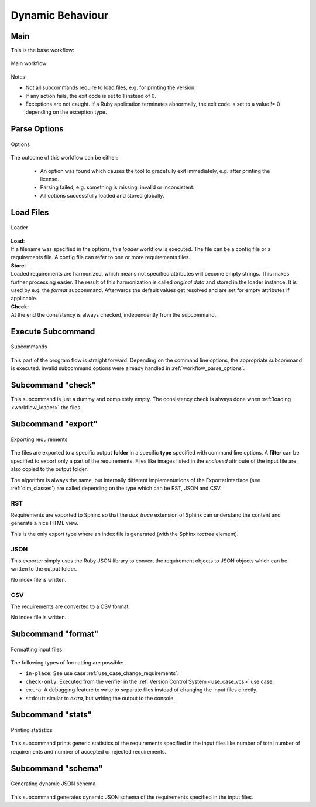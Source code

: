 Dynamic Behaviour
=================

.. _workflow_main:

Main
----

This is the base workflow:

.. _workflow_main_fig:

.. figure:: ../../_static/swa/dynamic/main_workflow.drawio.png
    :scale: 100%
    :align: center

    Main workflow

Notes:

- Not all subcommands require to load files, e.g. for printing the version.
- If any action fails, the exit code is set to 1 instead of 0.
- Exceptions are not caught. If a Ruby application terminates abnormally, the exit code is set to
  a value != 0 depending on the exception type.

.. _workflow_parse_options:

Parse Options
-------------

.. figure:: ../../_static/swa/dynamic/options.drawio.png
    :scale: 100%
    :align: center

    Options

The outcome of this workflow can be either:

    - An option was found which causes the tool to gracefully exit immediately, e.g. after
      printing the license.
    - Parsing failed, e.g. something is missing, invalid or inconsistent.
    - All options successfully loaded and stored globally.

.. _workflow_loader:

Load Files
----------


.. figure:: ../../_static/swa/dynamic/loader.drawio.png
    :scale: 100%
    :align: center

    Loader

| **Load**:
| If a filename was specified in the options, this *loader* workflow is executed. The file can be
  a config file or a requirements file. A config file can refer to one or more requirements files.

| **Store**:
| Loaded requirements are harmonized, which means not specified attributes will become empty
  strings. This makes further processing easier.
  The result of this harmonization is called *original data* and stored in the loader instance.
  It is used by e.g. the *format* subcommand. Afterwards the default values get resolved and are set
  for empty attributes if applicable.

| **Check:**
| At the end the consistency is always checked, independently from the subcommand.

.. _workflow_execute_subcommand:

Execute Subcommand
------------------

.. figure:: ../../_static/swa/dynamic/subcommand.drawio.png
    :scale: 100%
    :align: center

    Subcommands

This part of the program flow is straight forward. Depending on the command line options, the
appropriate subcommand is executed. Invalid subcommand options were already handled in
:ref:`workflow_parse_options`.

.. _workflow_check:

Subcommand "check"
------------------

This subcommand is just a dummy and completely empty. The consistency check is always done when
:ref:`loading <workflow_loader>` the files.

.. _workflow_export:

Subcommand "export"
-------------------

.. figure:: ../../_static/swa/dynamic/export.drawio.png
    :scale: 100%
    :align: center

    Exporting requirements

The files are exported to a specific output **folder** in a specific **type** specified with
command line options. A **filter** can be specified to export only a part of the requirements.
Files like images listed in the `enclosed` attribute of the input file are also copied to the output
folder.

The algorithm is always the same, but internally different implementations of the ExporterInterface
(see :ref:`dim_classes`) are called depending on the type which can be RST, JSON and CSV.

.. _workflow_export_rst:

RST
+++

Requirements are exported to Sphinx so that the `dox_trace` extension of Sphinx can understand the
content and generate a nice HTML view.

This is the only export type where an index file is generated (with the Sphinx `toctree` element).

.. _workflow_export_json:

JSON
++++


This exporter simply uses the Ruby JSON library to convert the requirement objects to JSON objects
which can be written to the output folder.

No index file is written.

.. _workflow_export_csv:

CSV
+++

The requirements are converted to a CSV format.

No index file is written.

.. _workflow_format:

Subcommand "format"
-------------------

.. figure:: ../../_static/swa/dynamic/format.drawio.png
    :scale: 100%
    :align: center

    Formatting input files

The following types of formatting are possible:

- ``in-place``: See use case :ref:`use_case_change_requirements`.
- ``check-only``: Executed from the verifier in the :ref:`Version Control System <use_case_vcs>` use
  case.
- ``extra``: A debugging feature to write to separate files instead of changing the input files
  directly.
- ``stdout``: similar to `extra`, but writing the output to the console.

.. _workflow_stats:

Subcommand "stats"
------------------

.. figure:: ../../_static/swa/dynamic/stats.drawio.png
    :scale: 100%
    :align: center

    Printing statistics

This subcommand prints generic statistics of the requirements specified in the input files
like number of total number of requirements and number of accepted or rejected requirements.

.. _workflow_schema:

Subcommand "schema"
-------------------

.. figure:: ../../_static/swa/dynamic/schema.drawio.png
    :scale: 100%
    :align: center

    Generating dynamic JSON schema

This subcommand generates dynamic JSON schema of the requirements specified in the input files.